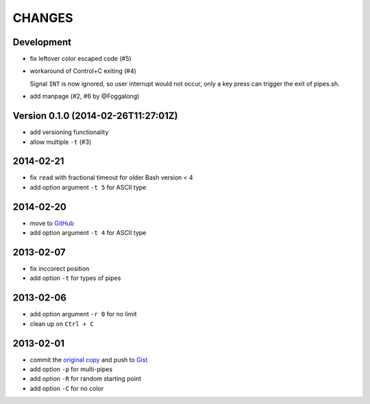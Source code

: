 =======
CHANGES
=======


Development
===========

* fix leftover color escaped code (#5)
* workaround of Control+C exiting (#4)

  Signal ``INT`` is now ignored, so user interrupt would not occur, only a key
  press can trigger the exit of pipes.sh.

* add manpage (#2, #6 by @Foggalong)


Version 0.1.0 (2014-02-26T11:27:01Z)
====================================

* add versioning functionality
* allow multiple ``-t`` (#3)


2014-02-21
==========

* fix ``read`` with fractional timeout for older Bash version < 4
* add option argument ``-t 5`` for ASCII type


2014-02-20
==========

* move to GitHub_
* add option argument ``-t 4`` for ASCII type

.. _GitHub: https://github.com/livibetter/pipes.sh


2013-02-07
==========

* fix inccorect position
* add option ``-t`` for types of pipes


2013-02-06
==========

* add option argument ``-r 0`` for no limit
* clean up on ``Ctrl + C``


2013-02-01
==========

* commit the `original copy`_ and push to Gist_
* add option ``-p`` for multi-pipes
* add option ``-R`` for random starting point
* add option ``-C`` for no color

.. _original copy: https://github.com/livibetter/pipes.sh/blob/f7d09419bb353344c4af4e4a1812cae4dd3b4d66/pipes.sh
.. _Gist: https://gist.github.com/livibetter/4689307
